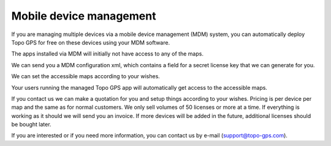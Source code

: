
Mobile device management
========================

If you are managing multiple devices via a mobile device management (MDM) system, you can automatically deploy Topo GPS for free on these devices using your MDM software.

The apps installed via MDM will initially not have access to any of the maps.

We can send you a MDM configuration xml, which contains a field for a secret license key that we can generate for you. 

We can set the accessible maps according to your wishes.

Your users running the managed Topo GPS app will automatically get access to the accessible maps.

If you contact us we can make a quotation for you and setup things according to your wishes.
Pricing is per device per map and the same as for normal customers. We only sell volumes of 50 licenses or more at a time.
If everything is working as it should we will send you an invoice. If more devices will be added in the future, additional licenses should be bought later.

If you are interested or if you need more information, you can contact us by e-mail (support@topo-gps.com). 
